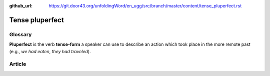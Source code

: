 :github_url: https://git.door43.org/unfoldingWord/en_ugg/src/branch/master/content/tense_pluperfect.rst

.. _tense_pluperfect:

Tense pluperfect
================

Glossary
--------

**Pluperfect** is the verb **tense-form** a speaker can use to describe
an action which took place in the more remote past (e.g., *we had
eaten*, *they had traveled*).

Article
-------
